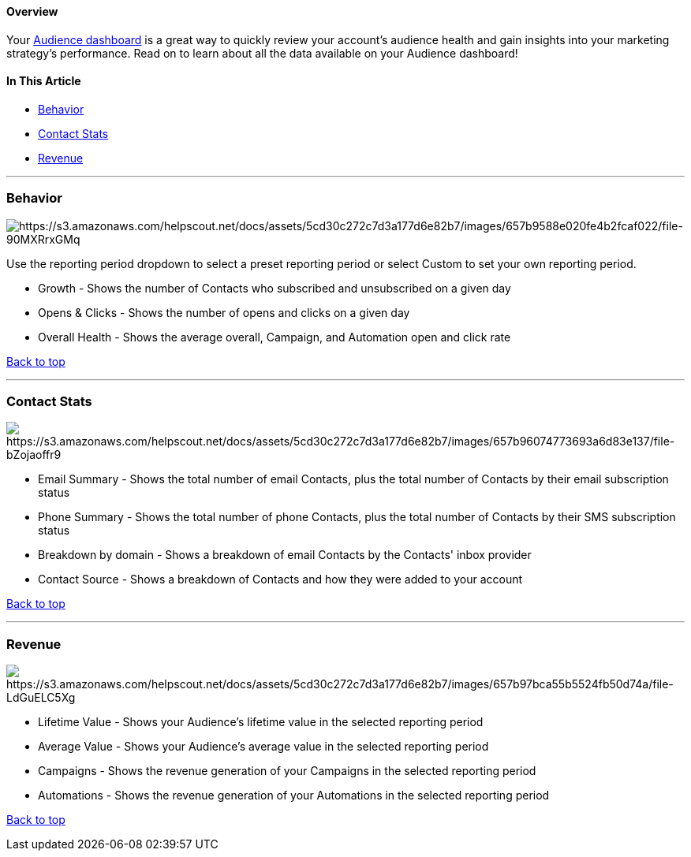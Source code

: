 ==== Overview

Your https://app.sendlane.com/audience/overview[Audience dashboard] is a
great way to quickly review your account's audience health and gain
insights into your marketing strategy's performance. Read on to learn
about all the data available on your Audience dashboard!

==== In This Article

* link:#behavior[Behavior]
* link:#stats[Contact Stats]
* link:#revenue[Revenue]

'''''

=== Behavior

image:https://s3.amazonaws.com/helpscout.net/docs/assets/5cd30c272c7d3a177d6e82b7/images/657b9588e020fe4b2fcaf022/file-90MXRrxGMq.gif[https://s3.amazonaws.com/helpscout.net/docs/assets/5cd30c272c7d3a177d6e82b7/images/657b9588e020fe4b2fcaf022/file-90MXRrxGMq]

Use the reporting period dropdown to select a preset reporting period or
select Custom to set your own reporting period.

* Growth - Shows the number of Contacts who subscribed and unsubscribed
on a given day
* Opens & Clicks - Shows the number of opens and clicks on a given day
* Overall Health - Shows the average overall, Campaign, and Automation
open and click rate

link:#top[Back to top]

'''''

[[stats]]
=== Contact Stats

image:https://s3.amazonaws.com/helpscout.net/docs/assets/5cd30c272c7d3a177d6e82b7/images/657b96074773693a6d83e137/file-bZojaoffr9.png[https://s3.amazonaws.com/helpscout.net/docs/assets/5cd30c272c7d3a177d6e82b7/images/657b96074773693a6d83e137/file-bZojaoffr9]

* Email Summary - Shows the total number of email Contacts, plus the
total number of Contacts by their email subscription status
* Phone Summary - Shows the total number of phone Contacts, plus the
total number of Contacts by their SMS subscription status
* Breakdown by domain - Shows a breakdown of email Contacts by the
Contacts' inbox provider
* Contact Source - Shows a breakdown of Contacts and how they were added
to your account

link:#top[Back to top]

'''''

=== Revenue

image:https://s3.amazonaws.com/helpscout.net/docs/assets/5cd30c272c7d3a177d6e82b7/images/657b97bca55b5524fb50d74a/file-LdGuELC5Xg.gif[https://s3.amazonaws.com/helpscout.net/docs/assets/5cd30c272c7d3a177d6e82b7/images/657b97bca55b5524fb50d74a/file-LdGuELC5Xg]

* Lifetime Value - Shows your Audience's lifetime value in the selected
reporting period
* Average Value - Shows your Audience's average value in the selected
reporting period
* Campaigns - Shows the revenue generation of your Campaigns in the
selected reporting period
* Automations - Shows the revenue generation of your Automations in the
selected reporting period

link:#top[Back to top]
